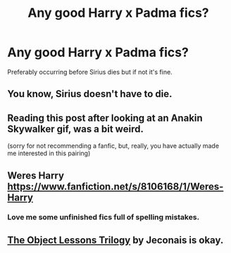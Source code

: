 #+TITLE: Any good Harry x Padma fics?

* Any good Harry x Padma fics?
:PROPERTIES:
:Author: AMAZINGPUPPYCAT
:Score: 24
:DateUnix: 1555304477.0
:DateShort: 2019-Apr-15
:FlairText: Request
:END:
Preferably occurring before Sirius dies but if not it's fine.


** You know, Sirius doesn't have to die.
:PROPERTIES:
:Author: VulpineKitsune
:Score: 8
:DateUnix: 1555340824.0
:DateShort: 2019-Apr-15
:END:


** Reading this post after looking at an Anakin Skywalker gif, was a bit weird.

(sorry for not recommending a fanfic, but, really, you have actually made me interested in this pairing)
:PROPERTIES:
:Author: Purrthematician
:Score: 4
:DateUnix: 1555333958.0
:DateShort: 2019-Apr-15
:END:


** Weres Harry [[https://www.fanfiction.net/s/8106168/1/Weres-Harry]]
:PROPERTIES:
:Author: Dizzytopian
:Score: 2
:DateUnix: 1555329896.0
:DateShort: 2019-Apr-15
:END:

*** Love me some unfinished fics full of spelling mistakes.
:PROPERTIES:
:Author: themegaweirdthrow
:Score: 3
:DateUnix: 1555346082.0
:DateShort: 2019-Apr-15
:END:


** [[https://jeconais.fanficauthors.net/The_Object_Lessons_Trilogy/index/][The Object Lessons Trilogy]] by Jeconais is okay.
:PROPERTIES:
:Author: BaldBombshell
:Score: 1
:DateUnix: 1555356523.0
:DateShort: 2019-Apr-15
:END:
